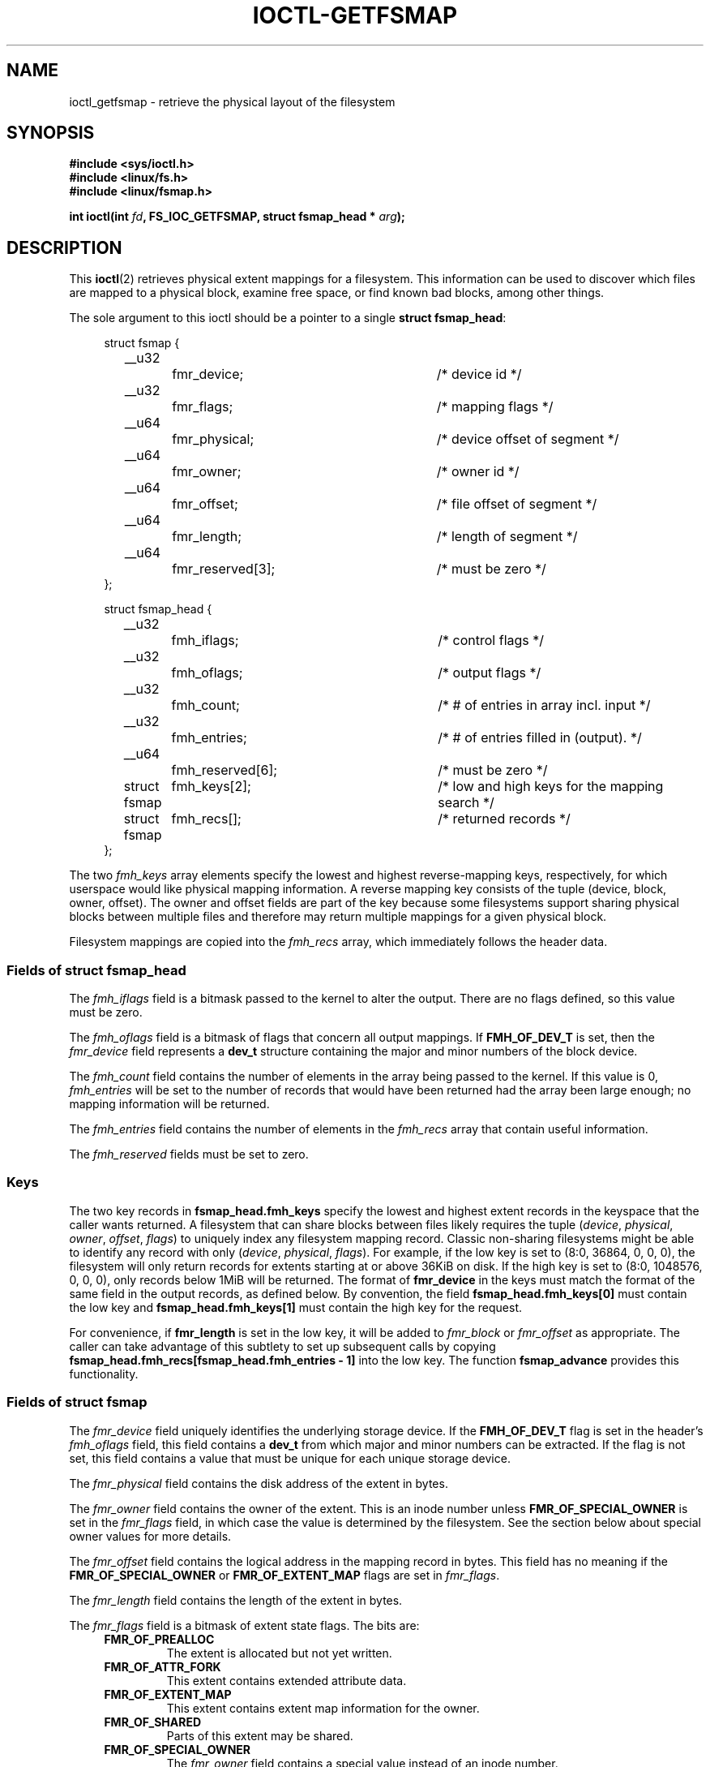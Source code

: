 .\" Copyright (c) 2017, Oracle.  All rights reserved.
.\"
.\" %%%LICENSE_START(GPLv2+_DOC_FULL)
.\" This is free documentation; you can redistribute it and/or
.\" modify it under the terms of the GNU General Public License as
.\" published by the Free Software Foundation; either version 2 of
.\" the License, or (at your option) any later version.
.\"
.\" The GNU General Public License's references to "object code"
.\" and "executables" are to be interpreted as the output of any
.\" document formatting or typesetting system, including
.\" intermediate and printed output.
.\"
.\" This manual is distributed in the hope that it will be useful,
.\" but WITHOUT ANY WARRANTY; without even the implied warranty of
.\" MERCHANTABILITY or FITNESS FOR A PARTICULAR PURPOSE.  See the
.\" GNU General Public License for more details.
.\"
.\" You should have received a copy of the GNU General Public
.\" License along with this manual; if not, see
.\" <http://www.gnu.org/licenses/>.
.\" %%%LICENSE_END
.TH IOCTL-GETFSMAP 2 2017-02-10 "Linux" "Linux Programmer's Manual"
.SH NAME
ioctl_getfsmap \- retrieve the physical layout of the filesystem
.SH SYNOPSIS
.br
.B #include <sys/ioctl.h>
.br
.B #include <linux/fs.h>
.br
.B #include <linux/fsmap.h>
.sp
.BI "int ioctl(int " fd ", FS_IOC_GETFSMAP, struct fsmap_head * " arg );
.SH DESCRIPTION
This
.BR ioctl (2)
retrieves physical extent mappings for a filesystem.
This information can be used to discover which files are mapped to a physical
block, examine free space, or find known bad blocks, among other things.

The sole argument to this ioctl should be a pointer to a single
.BR "struct fsmap_head" ":"
.in +4n
.nf

struct fsmap {
	__u32		fmr_device;	/* device id */
	__u32		fmr_flags;	/* mapping flags */
	__u64		fmr_physical;	/* device offset of segment */
	__u64		fmr_owner;	/* owner id */
	__u64		fmr_offset;	/* file offset of segment */
	__u64		fmr_length;	/* length of segment */
	__u64		fmr_reserved[3];	/* must be zero */
};

struct fsmap_head {
	__u32		fmh_iflags;	/* control flags */
	__u32		fmh_oflags;	/* output flags */
	__u32		fmh_count;	/* # of entries in array incl. input */
	__u32		fmh_entries;	/* # of entries filled in (output). */
	__u64		fmh_reserved[6];	/* must be zero */

	struct fsmap	fmh_keys[2];	/* low and high keys for the mapping search */
	struct fsmap	fmh_recs[];	/* returned records */
};

.fi
.in
The two
.I fmh_keys
array elements specify the lowest and highest reverse-mapping
keys, respectively, for which userspace would like physical mapping
information.
A reverse mapping key consists of the tuple (device, block, owner, offset).
The owner and offset fields are part of the key because some filesystems
support sharing physical blocks between multiple files and
therefore may return multiple mappings for a given physical block.
.PP
Filesystem mappings are copied into the
.I fmh_recs
array, which immediately follows the header data.
.SS Fields of struct fsmap_head
.PP
The
.I fmh_iflags
field is a bitmask passed to the kernel to alter the output.
There are no flags defined, so this value must be zero.

.PP
The
.I fmh_oflags
field is a bitmask of flags that concern all output mappings.
If
.B FMH_OF_DEV_T
is set, then the
.I fmr_device
field represents a
.B dev_t
structure containing the major and minor numbers of the block device.

.PP
The
.I fmh_count
field contains the number of elements in the array being passed to the
kernel.
If this value is 0,
.I fmh_entries
will be set to the number of records that would have been returned had
the array been large enough;
no mapping information will be returned.

.PP
The
.I fmh_entries
field contains the number of elements in the
.I fmh_recs
array that contain useful information.

.PP
The
.I fmh_reserved
fields must be set to zero.

.SS Keys
.PP
The two key records in
.B fsmap_head.fmh_keys
specify the lowest and highest extent records in the keyspace that the caller
wants returned.
A filesystem that can share blocks between files likely requires the tuple
.RI "(" "device" ", " "physical" ", " "owner" ", " "offset" ", " "flags" ")"
to uniquely index any filesystem mapping record.
Classic non-sharing filesystems might be able to identify any record with only
.RI "(" "device" ", " "physical" ", " "flags" ")."
For example, if the low key is set to (8:0, 36864, 0, 0, 0), the filesystem will
only return records for extents starting at or above 36KiB on disk.
If the high key is set to (8:0, 1048576, 0, 0, 0), only records below 1MiB will
be returned.
The format of
.B fmr_device
in the keys must match the format of the same field in the output records,
as defined below.
By convention, the field
.B fsmap_head.fmh_keys[0]
must contain the low key and
.B fsmap_head.fmh_keys[1]
must contain the high key for the request.
.PP
For convenience, if
.B fmr_length
is set in the low key, it will be added to
.IR fmr_block " or " fmr_offset
as appropriate.
The caller can take advantage of this subtlety to set up subsequent calls
by copying
.B fsmap_head.fmh_recs[fsmap_head.fmh_entries - 1]
into the low key.
The function
.B fsmap_advance
provides this functionality.

.SS Fields of struct fsmap
.PP
The
.I fmr_device
field uniquely identifies the underlying storage device.
If the
.B FMH_OF_DEV_T
flag is set in the header's
.I fmh_oflags
field, this field contains a
.B dev_t
from which major and minor numbers can be extracted.
If the flag is not set, this field contains a value that must be unique
for each unique storage device.

.PP
The
.I fmr_physical
field contains the disk address of the extent in bytes.

.PP
The
.I fmr_owner
field contains the owner of the extent.
This is an inode number unless
.B FMR_OF_SPECIAL_OWNER
is set in the
.I fmr_flags
field, in which case the value is determined by the filesystem.
See the section below about special owner values for more details.

.PP
The
.I fmr_offset
field contains the logical address in the mapping record in bytes.
This field has no meaning if the
.BR FMR_OF_SPECIAL_OWNER " or " FMR_OF_EXTENT_MAP
flags are set in
.IR fmr_flags "."

.PP
The
.I fmr_length
field contains the length of the extent in bytes.

.PP
The
.I fmr_flags
field is a bitmask of extent state flags.
The bits are:
.RS 0.4i
.TP
.B FMR_OF_PREALLOC
The extent is allocated but not yet written.
.TP
.B FMR_OF_ATTR_FORK
This extent contains extended attribute data.
.TP
.B FMR_OF_EXTENT_MAP
This extent contains extent map information for the owner.
.TP
.B FMR_OF_SHARED
Parts of this extent may be shared.
.TP
.B FMR_OF_SPECIAL_OWNER
The
.I fmr_owner
field contains a special value instead of an inode number.
.TP
.B FMR_OF_LAST
This is the last record in the filesystem.
.RE

.PP
The
.I fmr_reserved
field will be set to zero.

.SS Special Owner Values
The following special owner values are generic to all filesystems:
.RS 0.4i
.TP
.B FMR_OWN_FREE
Free space.
.TP
.B FMR_OWN_UNKNOWN
This extent is in use but its owner is not known.
.TP
.B FMR_OWN_METADATA
This extent is filesystem metadata.
.RE

XFS can return the following special owner values:
.RS 0.4i
.TP
.B XFS_FMR_OWN_FREE
Free space.
.TP
.B XFS_FMR_OWN_UNKNOWN
This extent is in use but its owner is not known.
.TP
.B XFS_FMR_OWN_FS
Static filesystem metadata which exists at a fixed address.
These are the AG superblock, the AGF, the AGFL, and the AGI headers.
.TP
.B XFS_FMR_OWN_LOG
The filesystem journal.
.TP
.B XFS_FMR_OWN_AG
Allocation group metadata, such as the free space btrees and the
reverse mapping btrees.
.TP
.B XFS_FMR_OWN_INOBT
The inode and free inode btrees.
.TP
.B XFS_FMR_OWN_INODES
Inode records.
.TP
.B XFS_FMR_OWN_REFC
Reference count information.
.TP
.B XFS_FMR_OWN_COW
This extent is being used to stage a copy-on-write.
.TP
.B XFS_FMR_OWN_DEFECTIVE:
This extent has been marked defective either by the filesystem or the
underlying device.
.RE

ext4 can return the following special owner values:
.RS 0.4i
.TP
.B EXT4_FMR_OWN_FREE
Free space.
.TP
.B EXT4_FMR_OWN_UNKNOWN
This extent is in use but its owner is not known.
.TP
.B EXT4_FMR_OWN_FS
Static filesystem metadata which exists at a fixed address.
This is the superblock and the group descriptors.
.TP
.B EXT4_FMR_OWN_LOG
The filesystem journal.
.TP
.B EXT4_FMR_OWN_INODES
Inode records.
.TP
.B EXT4_FMR_OWN_BLKBM
Block bitmap.
.TP
.B EXT4_FMR_OWN_INOBM
Inode bitmap.
.RE

.SH RETURN VALUE
On error, \-1 is returned, and
.I errno
is set to indicate the error.
.PP
.SH ERRORS
Error codes can be one of, but are not limited to, the following:
.TP
.B EINVAL
The array is not long enough, or a non-zero value was passed in one of the
fields that must be zero.
.TP
.B EFAULT
The pointer passed in was not mapped to a valid memory address.
.TP
.B EBADF
.IR fd
is not open for reading.
.TP
.B EPERM
This query is not allowed.
.TP
.B EOPNOTSUPP
The filesystem does not support this command.
.TP
.B EUCLEAN
The filesystem metadata is corrupt and needs repair.
.TP
.B EBADMSG
The filesystem has detected a checksum error in the metadata.
.TP
.B ENOMEM
Insufficient memory to process the request.

.SH EXAMPLE
.TP
Please see io/fsmap.c in the xfsprogs distribution for a sample program.

.SH CONFORMING TO
This API is Linux-specific.
Not all filesystems support it.
.fi
.in
.SH SEE ALSO
.BR ioctl (2)
